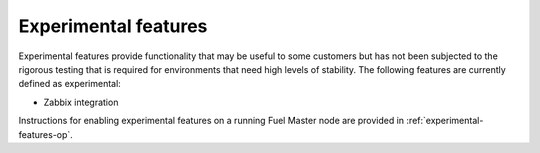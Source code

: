 
.. _experimental-features-term:

Experimental features
---------------------

Experimental features provide functionality
that may be useful to some customers
but has not been subjected to the rigorous testing
that is required for environments
that need high levels of stability.
The following features are currently defined as experimental:

- Zabbix integration

Instructions for enabling experimental features
on a running Fuel Master node are provided in
:ref:`experimental-features-op`.


